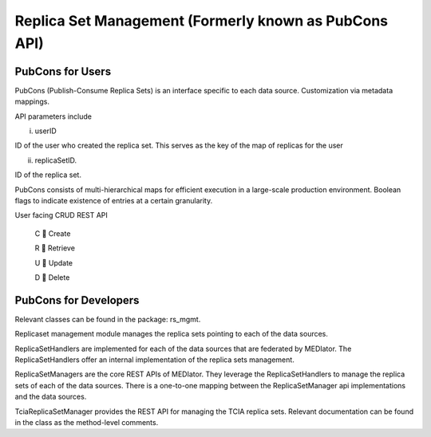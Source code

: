******************************************************
Replica Set Management (Formerly known as PubCons API)
******************************************************

PubCons for Users
#################

PubCons (Publish-Consume Replica Sets) is an interface specific to each data source. Customization via metadata mappings.

API parameters include

i) userID

ID of the user who created the replica set. This serves as the key of the map of replicas for the user

ii) replicaSetID.

ID of the replica set.

PubCons consists of multi-hierarchical maps for efficient execution in a large-scale production environment. Boolean
flags to indicate existence of entries at a certain granularity.


.. image:: pc.png
   :scale: 80
   :align: center



User facing CRUD REST API

    C  Create

    R  Retrieve

    U  Update

    D  Delete


.. image:: pubcons.png
   :scale: 70
   :align: center


PubCons for Developers
######################
Relevant classes can be found in the package: rs_mgmt.

Replicaset management module manages the replica sets pointing to each of the data sources.

ReplicaSetHandlers are implemented for each of the data sources that are federated by MEDIator. The ReplicaSetHandlers
offer an internal implementation of the replica sets management.

ReplicaSetManagers are the core REST APIs of MEDIator. They leverage the ReplicaSetHandlers to manage the replica sets
of each of the data sources. There is a one-to-one mapping between the ReplicaSetManager api implementations and the
data sources.

TciaReplicaSetManager provides the REST API for managing the TCIA replica sets. Relevant documentation can be found in
the class as the method-level comments.
